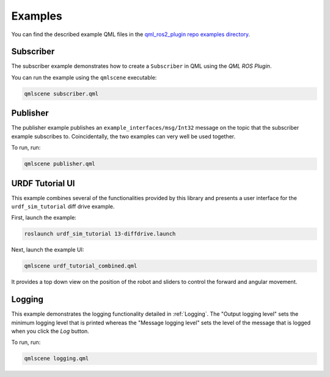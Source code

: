 ========
Examples
========

You can find the described example QML files in the
`qml_ros2_plugin repo examples directory <https://github.com/StefanFabian/qml_ros2_plugin/tree/master/examples>`_.

Subscriber
==========

The subscriber example demonstrates how to create a ``Subscriber`` in QML
using the *QML ROS Plugin*.

You can run the example using the ``qmlscene`` executable:

.. code-block::

  qmlscene subscriber.qml

Publisher
=========

The publisher example publishes an ``example_interfaces/msg/Int32`` message on the topic that
the subscriber example subscribes to.
Coincidentally, the two examples can very well be used together.

To run, run:

.. code-block::

  qmlscene publisher.qml

URDF Tutorial UI
================

This example combines several of the functionalities provided by this library
and presents a user interface for the ``urdf_sim_tutorial`` diff drive example.

First, launch the example:

.. code-block::

  roslaunch urdf_sim_tutorial 13-diffdrive.launch

Next, launch the example UI:

.. code-block::

  qmlscene urdf_tutorial_combined.qml

It provides a top down view on the position of the robot and sliders to control
the forward and angular movement.

Logging
=======

This example demonstrates the logging functionality detailed in :ref:`Logging`.
The "Output logging level" sets the minimum logging level that is printed whereas the
"Message logging level" sets the level of the message that is logged when you click
the `Log` button.

To run, run:

.. code-block::

  qmlscene logging.qml
